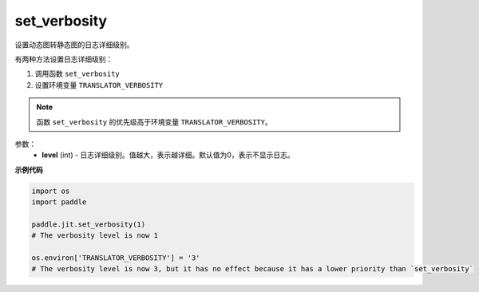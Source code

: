 .. _cn_api_fluid_dygraph_jit_set_verbosity:

set_verbosity
-----------------

.. py:function:: paddle.fluid.dygraph.jit.set_verbosity(level=0)

设置动态图转静态图的日志详细级别。

有两种方法设置日志详细级别：

1. 调用函数 ``set_verbosity``
2. 设置环境变量 ``TRANSLATOR_VERBOSITY``

.. note::
    函数 ``set_verbosity`` 的优先级高于环境变量 ``TRANSLATOR_VERBOSITY``。


参数：
    - **level** (int) - 日志详细级别。值越大，表示越详细。默认值为0，表示不显示日志。

**示例代码**

.. code-block:: python

    import os
    import paddle

    paddle.jit.set_verbosity(1)
    # The verbosity level is now 1

    os.environ['TRANSLATOR_VERBOSITY'] = '3'
    # The verbosity level is now 3, but it has no effect because it has a lower priority than `set_verbosity`


